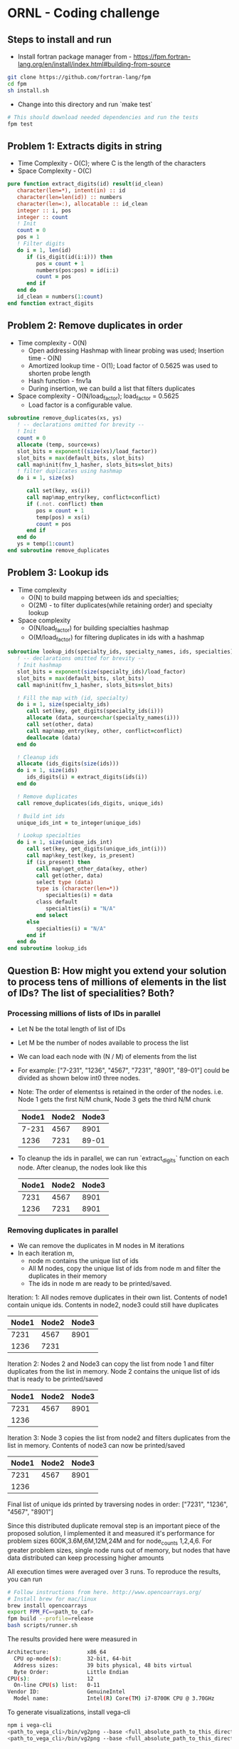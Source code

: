 * ORNL - Coding challenge
** Steps to install and run
- Install fortran package manager from - https://fpm.fortran-lang.org/en/install/index.html#building-from-source
#+begin_src bash
git clone https://github.com/fortran-lang/fpm
cd fpm
sh install.sh
#+end_src
- Change into this directory and run `make test`
#+begin_src bash
# This should download needed dependencies and run the tests
fpm test
#+end_src
** Problem 1: Extracts digits in string
- Time Complexity - O(C); where C is the length of the characters
- Space Complexity - O(C)
#+begin_src fortran
   pure function extract_digits(id) result(id_clean)
      character(len=*), intent(in) :: id
      character(len=len(id)) :: numbers
      character(len=:), allocatable :: id_clean
      integer :: i, pos
      integer :: count
      ! Init
      count = 0
      pos = 1
      ! Filter digits
      do i = 1, len(id)
         if (is_digit(id(i:i))) then
            pos = count + 1
            numbers(pos:pos) = id(i:i)
            count = pos
         end if
      end do
      id_clean = numbers(1:count)
   end function extract_digits
#+end_src
** Problem 2: Remove duplicates in order
- Time complexity - O(N)
  - Open addressing Hashmap with linear probing was used; Insertion
    time - O(N)
  - Amortized lookup time - O(1); Load factor of 0.5625 was used to
    shorten probe length
  - Hash function - fnv1a
  - During insertion, we can build a list that filters duplicates
- Space complexity - O(N/load_factor); load_factor = 0.5625
  - Load factor is a configurable value.
#+begin_src fortran
   subroutine remove_duplicates(xs, ys)
      ! -- declarations omitted for brevity --
      ! Init
      count = 0
      allocate (temp, source=xs)
      slot_bits = exponent((size(xs)/load_factor))
      slot_bits = max(default_bits, slot_bits)
      call map%init(fnv_1_hasher, slots_bits=slot_bits)
      ! filter duplicates using hashmap
      do i = 1, size(xs)

         call set(key, xs(i))
         call map%map_entry(key, conflict=conflict)
         if (.not. conflict) then
            pos = count + 1
            temp(pos) = xs(i)
            count = pos
         end if
      end do
      ys = temp(1:count)
   end subroutine remove_duplicates
#+end_src
** Problem 3: Lookup ids
- Time complexity
  - O(N) to build mapping between ids and specialties;
  - O(2M) - to filter duplicates(while retaining order) and specialty
    lookup
- Space complexity
  - O(N/load_factor) for building specialties hashmap
  - O(M/load_factor) for filtering duplicates in ids with a hashmap
#+begin_src fortran
   subroutine lookup_ids(specialty_ids, specialty_names, ids, specialties)
      ! -- declarations omitted for brevity --
      ! Init hashmap
      slot_bits = exponent(size(specialty_ids)/load_factor)
      slot_bits = max(default_bits, slot_bits)
      call map%init(fnv_1_hasher, slots_bits=slot_bits)

      ! Fill the map with (id, specialty)
      do i = 1, size(specialty_ids)
         call set(key, get_digits(specialty_ids(i)))
         allocate (data, source=char(specialty_names(i)))
         call set(other, data)
         call map%map_entry(key, other, conflict=conflict)
         deallocate (data)
      end do

      ! Cleanup ids
      allocate (ids_digits(size(ids)))
      do i = 1, size(ids)
         ids_digits(i) = extract_digits(ids(i))
      end do

      ! Remove duplicates
      call remove_duplicates(ids_digits, unique_ids)

      ! Build int ids
      unique_ids_int = to_integer(unique_ids)
      
      ! Lookup specialties
      do i = 1, size(unique_ids_int)
         call set(key, get_digits(unique_ids_int(i)))
         call map%key_test(key, is_present)
         if (is_present) then
            call map%get_other_data(key, other)
            call get(other, data)
            select type (data)
            type is (character(len=*))
               specialties(i) = data
            class default
               specialties(i) = "N/A"
            end select
         else
            specialties(i) = "N/A"
         end if
      end do
   end subroutine lookup_ids
#+end_src
** Question B: How might you extend your solution to process tens of millions of elements in the list of IDs? The list of specialities? Both?
*** Processing millions of lists of IDs in parallel
- Let N be the total length of list of IDs
- Let M be the number of nodes available to process the list
- We can load each node with (N / M) of elements from the list
- For example: ["7-231", "1236", "4567", "7231", "8901", "89-01"]
  could be divided as shown below int0 three nodes.
- Note: The order of elementss is retained in the order of the nodes.
  i.e. Node 1 gets the first N/M chunk, Node 3 gets the third N/M chunk
 | Node1 | Node2 | Node3 |
 |-------+-------+-------|
 | 7-231 |  4567 |  8901 |
 |  1236 |  7231 | 89-01 |

- To cleanup the ids in parallel, we can run `extract_digits` function
  on each node. After cleanup, the nodes look like this
 | Node1 | Node2 | Node3 |
 |-------+-------+-------|
 |  7231 |  4567 |  8901 |
 |  1236 |  7231 |  8901 |
*** Removing duplicates in parallel
- We can remove the duplicates in M nodes in M iterations
- In each iteration m,
  - node m contains the unique list of ids
  - All M nodes, copy the unique list of ids from node m and filter the
    duplicates in their memory
  - The ids in node m are ready to be printed/saved.

Iteration: 1: All nodes remove duplicates in their own list. Contents
of node1 contain unique ids. Contents in node2,
node3 could still have duplicates
| Node1 | Node2 | Node3 |
|-------+-------+-------|
|  7231 |  4567 |  8901 |
|  1236 |  7231 |       |

Iteration 2: Nodes 2 and Node3 can copy the list from node 1 and
filter duplicates from the list in memory. Node 2 contains the
unique list of ids that is ready to be printed/saved
| Node1 | Node2 | Node3 |
|-------+-------+-------|
|  7231 |  4567 |  8901 |
|  1236 |       |       |
Iteration 3: Node 3 copies the list from node2 and filters duplicates
from the list in memory. Contents of node3 can now be printed/saved
| Node1 | Node2 | Node3 |
|-------+-------+-------|
|  7231 |  4567 |  8901 |
|  1236 |       |       |

Final list of unique ids printed by traversing nodes in order:
["7231", "1236", "4567", "8901"]

Since this distributed duplicate removal step is an important piece of
the proposed solution, I implemented it and measured it's performance
for problem sizes 600K,3.6M,6M,12M,24M and for node_counts
1,2,4,6. For greater problem sizes, single node runs out of memory,
but nodes that have data distributed can keep processing higher amounts

All execution times were averaged over 3 runs. To reproduce the
results, you can run
#+begin_src bash
  # Follow instructions from here. http://www.opencoarrays.org/
  # Install brew for mac/linux 
  brew install opencoarrays
  export FPM_FC=<path_to_caf>
  fpm build --profile=release
  bash scripts/runner.sh
#+end_src

The results provided here were measured in
#+begin_src bash
Architecture:            x86_64
  CPU op-mode(s):        32-bit, 64-bit
  Address sizes:         39 bits physical, 48 bits virtual
  Byte Order:            Little Endian
CPU(s):                  12
  On-line CPU(s) list:   0-11
Vendor ID:               GenuineIntel
  Model name:            Intel(R) Core(TM) i7-8700K CPU @ 3.70GHz
#+end_src

To generate visualizations, install vega-cli
#+begin_src bash
npm i vega-cli
<path_to_vega_cli>/bin/vg2png --base <full_absolute_path_to_this_directory> recipe/exec_time_full.vg.json images/exec_time.png 
<path_to_vega_cli>/bin/vg2png --base <full_absolute_path_to_this_directory> recipe/speedup.vg.json images/speedup.png 
#+end_src

Execution time comparison:
[[./images/exec_time.png]]

Speedup comparison
[[./images/speedup.png]]

As you can see from these charts that as size increases the
distributed implementation is faster. But the speedup is not linear.
As number of nodes increases upto 6, the speedup achieved is only 1.5.

**** Runtime analysis
- Number of iterations for the distributed data removal is equal to
  the number of nodes
- In each iteration, we pass through the entire list O(N). Since we do
  this for M iterations, total number of times the list gets examined
  is O(M x N)
- In each iteration m, we also copy O(N/M) elements from one node to all
  (m, M) nodes
  - In the first iteration, there is a many to one copy of O(N/M)
    elements from node 1 to all (m-1) nodes
  - In the second iteration, there is a many to one copy of O(N/M)
    from node 2 to all (m > 2) nodes
  - In each iteration the number of nodes involved in the many-to-one
    copy transfer shrinks. (Starting from m-1 nodes in the first
    iteration to 0 in the last iteration)
- In each iterations, node m contains the unique list of elements.
  This can be saved in parallel at the end using a distributed file
  system or the elements can be copied to node 1 and saved (as is
  common to do so, in HPC systems)

*** Processing millions of specialties in parallel
- The millions of specialties and their corresponding ids can be
  hosted in parallel.
- Since the (id, specialty) pair can be assumed to be unique, we can
  use a simple routing function to route any (id, specialty) pair
  to a node m (in a cluster of M nodes)
- Example distribution function: node_id = modulo(id, M)
- Example (id, specialty) pairs
#+begin_src python
[
(7231, "algorithms"), 
(2134, "security"), 
(4532, "compilers"),
(3000, "journalism")
]
#+end_src
- After applying the routing function, node_id = module(id, M).
  Assuming M = 3
| Node0                | Node1                | Node2                |
|----------------------+----------------------+----------------------|
| (3000, "journalism") | (7231, "algorithms") | (4532, "compilers")  |
|                      | (2134, "security")   |                      |
- Now the same routing function can be applied on the list of IDs
  before lookup and routed to the appropriate node for the specialties lookup
- Each node m, can also use a separate hashmap on the id facilitating
  faster specialty lookup

**** Runtime analysis
 - The (id, specialty) pair can be processed in parallel in M nodes
   during the table construction in memory.
   - Runtime: O(N/M)
 - Communication between nodes is dependent on the skewness of the
   data. If there are lot more ids that end with 1 after applying the
   routing function, then node 1 will get a lot of (id,specialty) pairs
   to host
 - This design works well only when the data/routing function balances
   the data equally among M nodes

*** Millions of (id, specialty) pairs and millions of ids
- We can use the design above to host millions of (id, specialty)
  pairs in M nodes
- We can use the "distributed duplicate removal" design above to
  filter ids of duplicates. This retains the order of inputs ids while
  removing duplicates
- Example specialties table
| Node0                | Node1                | Node2                |
|----------------------+----------------------+----------------------|
| (3000, "journalism") | (7231, "algorithms") | (4532, "compilers")  |
|                      | (2134, "security")   |                      | 
- Example unique ids in memory. Note that the routing function hasn't
  been applied to the ids yet. So, the ids in node m may not find the
  specialties in node m and may have to communicate with another node
  to find it's specialty
| Node0 | Node1 | Node2 |
|-------+-------+-------|
|  7231 |  2134 |  3000 |
|  4532 |       |       |
- For each iteration m in range(0, M)
  - node m - acts as the sender
  - all nodes in range (m, M) nodes act as the receiver
  - Get all ids in node m, and apply the routing function. Send
    lookup request to the corresponding node. Receive specialty name
    from the 
    - Example: In node 0
    - routing_fn(7231) -> node1 -> lookup_specialty(incoming_id) ->
      return_result_from_node1_to_node0
- After M iterations, the specialties in M nodes look as below
| Node0      | Node1    | Node2      |
|------------+----------+------------|
| algorithms | security | journalism |
| compilers  |          |            |
- These results can be printed in order by traversing nodes 0 to M-1

** Unit tests
- Unit tests are in file test/check.f90. You can run them with `make test`
#+begin_src bash
arul@arul-Serval ~/d/ornl-assignment (main)> fpm test
ornl-assignment.f90                    done.
parallel-work.f90                      done.
check.f90                              done.
libornl-assignment.a                   done.
main.f90                               done.
ornl-assignment                        done.
check                                  done.
[100%] Project compiled successfully.
# Testing: extract_digits_suite
  Starting random_string(length=0) ... (1/4)
       ... random_string(length=0) [PASSED]
  Starting random_string(length=5) ... (2/4)
       ... random_string(length=5) [PASSED]
  Starting random_string(length=50) ... (3/4)
       ... random_string(length=50) [PASSED]
  Starting random_string(length=500) ... (4/4)
       ... random_string(length=500) [PASSED]
# Testing: remove_duplicates_suite
  Starting rm_duplicate_string(list_size=2) ... (1/3)
       ... rm_duplicate_string(list_size=2) [PASSED]
  Starting rm_duplicate_string(list_size=10) ... (2/3)
       ... rm_duplicate_string(list_size=10) [PASSED]
  Starting rm_duplicate_string(list_size=100) ... (3/3)
       ... rm_duplicate_string(list_size=100) [PASSED]
# Testing: specialties_lookup
  Starting ids_string_to_int ... (1/7)
       ... ids_string_to_int [PASSED]
  Starting specialties_lookup(table_size=1, ids_list=10) ... (2/7)
       ... specialties_lookup(table_size=1, ids_list=10) [PASSED]
  Starting specialties_lookup(table_size=10, ids_list=10) ... (3/7)
       ... specialties_lookup(table_size=10, ids_list=10) [PASSED]
  Starting specialties_lookup(table_size=100, ids_list=10) ... (4/7)
       ... specialties_lookup(table_size=100, ids_list=10) [PASSED]
  Starting specialties_lookup(table_size=1, ids_list=1) ... (5/7)
       ... specialties_lookup(table_size=1, ids_list=1) [PASSED]
  Starting specialties_lookup(table_size=1, ids_list=0) ... (6/7)
       ... specialties_lookup(table_size=1, ids_list=0) [PASSED]
  Starting specialties_lookup(table_size=1, ids_list=100) ... (7/7)
       ... specialties_lookup(table_size=1, ids_list=100) [PASSED]
#+end_src
